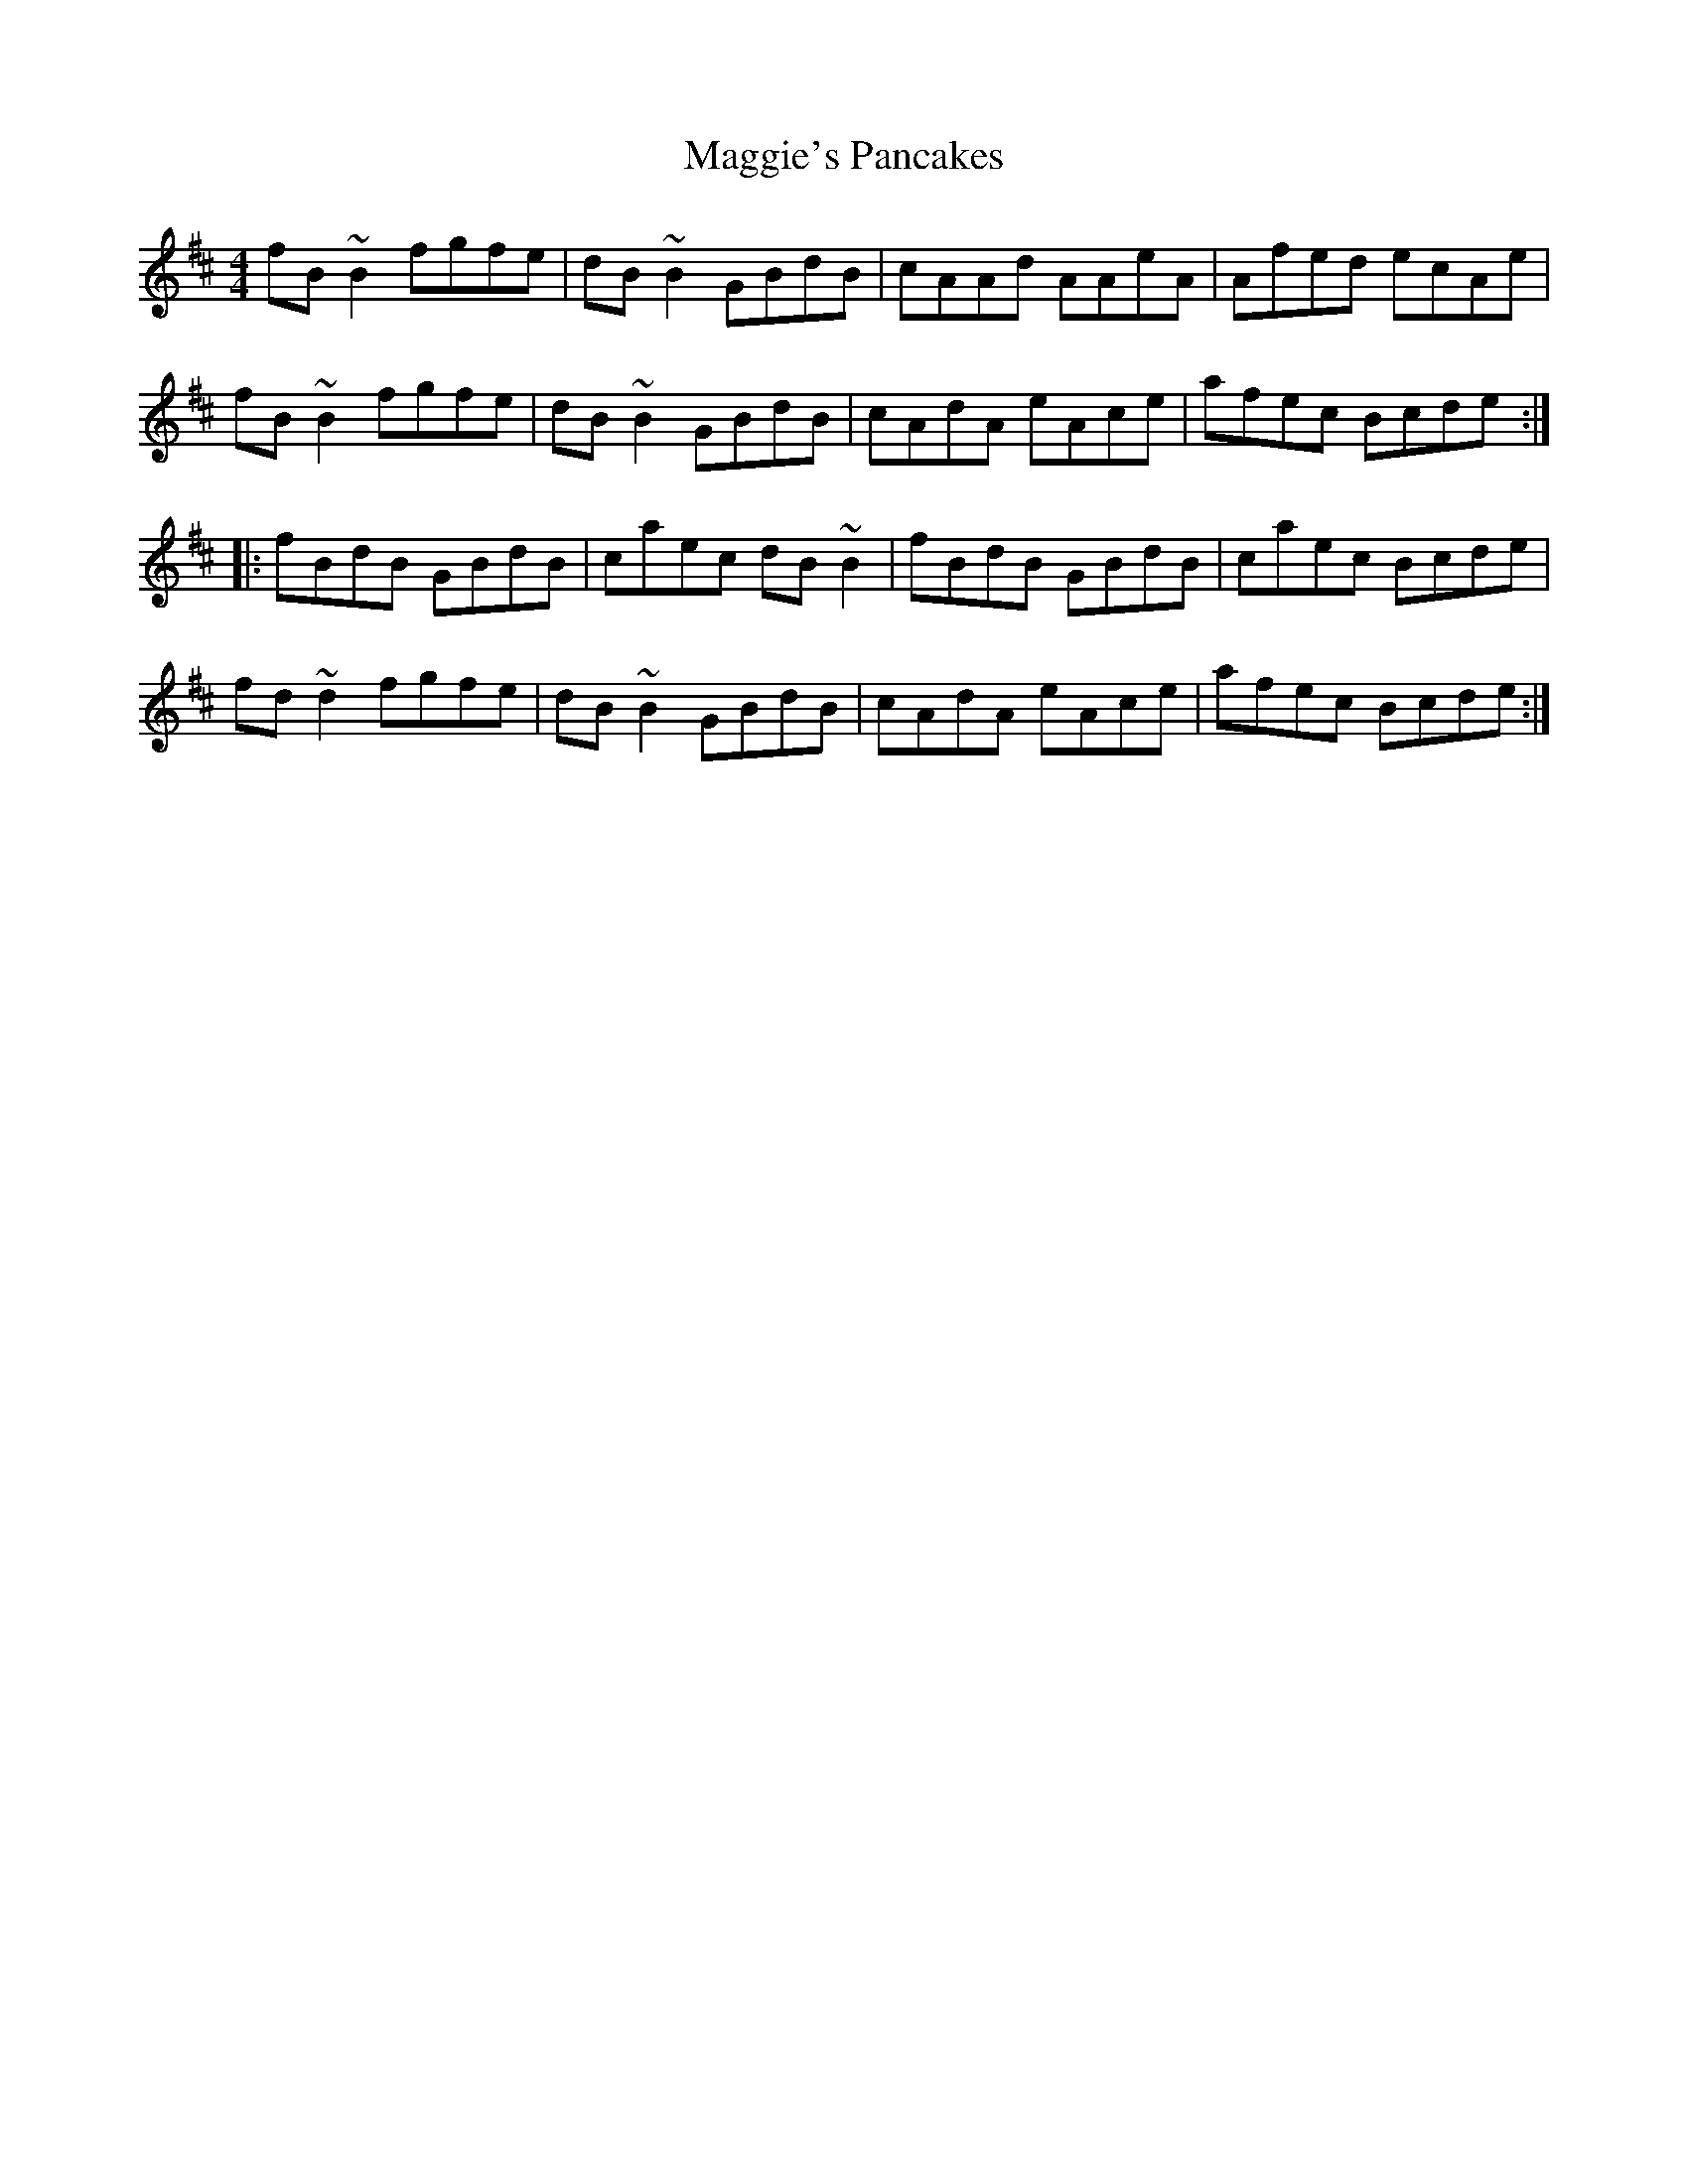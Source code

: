 X: 24853
T: Maggie's Pancakes
R: reel
M: 4/4
K: Dmajor
fB~B2 fgfe|dB~B2 GBdB|cAAd AAeA|Afed ecAe|
fB~B2 fgfe|dB~B2 GBdB|cAdA eAce|afec Bcde:|
|:fBdB GBdB|caec dB~B2|fBdB GBdB|caec Bcde|
fd~d2 fgfe|dB~B2 GBdB|cAdA eAce|afec Bcde:|

